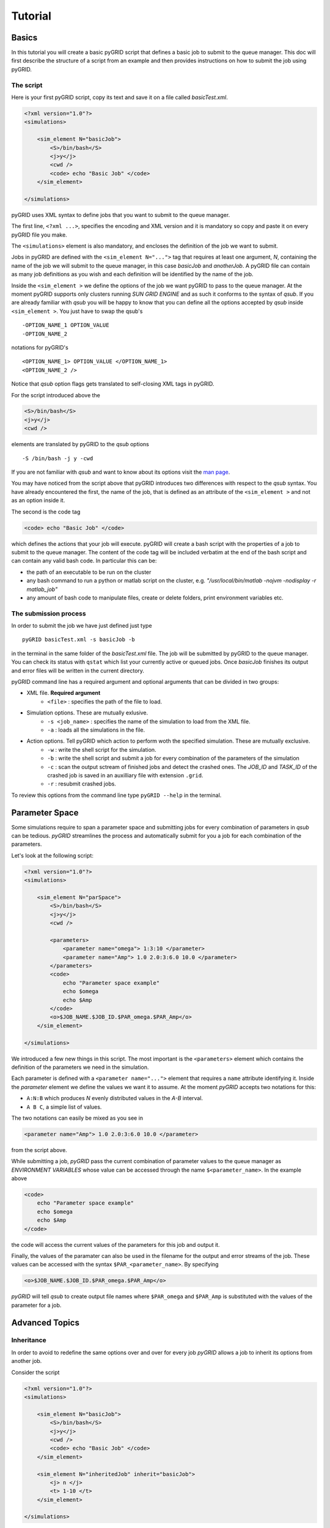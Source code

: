 Tutorial
========

Basics
------

In this tutorial you will create a basic pyGRID script that defines a basic job to submit
to the queue manager. This doc will first describe the structure of a script from an
example and then provides instructions on how to submit the job using pyGRID. 

The script
++++++++++

Here is your first pyGRID script, copy its text and save it on a file
called *basicTest.xml*.

.. code-block:: xml

    <?xml version="1.0"?>
    <simulations>
    
        <sim_element N="basicJob">
            <S>/bin/bash</S>
            <j>y</j>
            <cwd />
            <code> echo "Basic Job" </code> 
        </sim_element>
    
    </simulations>

pyGRID uses XML syntax to define jobs that you want to submit to the queue manager. 

The first line, ``<?xml ...>``, specifies the encoding and XML version and it is 
mandatory so copy and paste it on every pyGRID file you make.

The ``<simulations>`` element is also mandatory, and encloses the definition of the job 
we want to submit.

Jobs in pyGRID are defined with the ``<sim_element N="...">`` tag that requires at least
one argument, *N*, containing the name of the job we will submit to the queue manager, in
this case *basicJob* and *anotherJob*. A pyGRID file can contain as many 
job definitions as you wish and each definition will be identified by the name of the job.

Inside the ``<sim_element >`` we define the options of the job we want pyGRID to pass to
the queue manager. At the moment pyGRID supports only clusters running *SUN GRID ENGINE* 
and as such it conforms to the syntax of *qsub*. If you are already familiar with *qsub*
you will be happy to know that you can define all the options accepted by *qsub* inside
``<sim_element >``. You just have to swap the qsub's ::
    
    -OPTION_NAME_1 OPTION_VALUE
    -OPTION_NAME_2
     
notations for pyGRID's ::

    <OPTION_NAME_1> OPTION_VALUE </OPTION_NAME_1>
    <OPTION_NAME_2 />
    
Notice that *qsub* option flags gets translated to self-closing XML tags in pyGRID.

For the script introduced above the 

.. code-block:: xml
    
    <S>/bin/bash</S>
    <j>y</j>
    <cwd />
    
elements are translated by pyGRID to the *qsub* options

::

    -S /bin/bash -j y -cwd
    
If you are not familiar with *qsub* and want to know about its options visit the 
`man page <http://gridscheduler.sourceforge.net/htmlman/htmlman1/qsub.html>`_.

You may have noticed from the script above that pyGRID introduces two differences with 
respect to the *qsub* syntax. You have already encountered the first, the name of the job,
that is defined as an attribute of the ``<sim_element >`` and not as an option inside it.

The second is the code tag

.. code-block:: xml
    
    <code> echo "Basic Job" </code> 

which defines the actions that your job will execute. pyGRID will create a bash script
with the properties of a job to submit to the queue manager. The content of the code tag 
will be included verbatim at the end of the bash script and can contain any valid bash code.
In particular this can be:

* the path of an executable to be run on the cluster
* any bash command to run a python or matlab script on the cluster, e.g. *"/usr/local/bin/matlab -nojvm -nodisplay -r matlab_job"*
* any amount of bash code to manipulate files, create or delete folders, print environment variables etc.

The submission process
++++++++++++++++++++++

In order to submit the job we have just defined just type

::

    pyGRID basicTest.xml -s basicJob -b

in the terminal in the same folder of the *basicTest.xml* file. The job will be submitted 
by pyGRID to the queue manager. You can check its status with ``qstat`` which list your
currently active or queued jobs. Once *basicJob* finishes its output and error files will
be written in the current directory.

pyGRID command line has a required argument and optional arguments that can be divided in
two groups:

* XML file. **Required argument**
    * ``<file>`` : specifies the path of the file to load.
* Simulation options. These are mutually exlusive.
    * ``-s <job_name>`` : specifies the name of the simulation to load from the XML file.
    * ``-a`` : loads all the simulations in the file.
* Action options. Tell pyGRID which action to perform woth the specified simulation. These are mutually exclusive.
    * ``-w`` : write the shell script for the simulation.
    * ``-b`` : write the shell script and submit a job for every combination of the parameters of the simulation
    * ``-c`` : scan the output sctream of finished jobs and detect the crashed ones. The *JOB_ID* and *TASK_ID* of the crashed job is saved in an auxilliary file with extension ``.grid``.
    * ``-r`` : resubmit crashed jobs.

To review this options from the command line type ``pyGRID --help`` in the terminal.

Parameter Space
---------------

Some simulations require to span a parameter space and submitting jobs for every
combination of parameters in *qsub* can be tedious. *pyGRID* streamlines the process and
automatically submit for you a job for each combination of the parameters.

Let's look at the following script:

.. code-block:: xml

    <?xml version="1.0"?>
    <simulations>
    
        <sim_element N="parSpace">
            <S>/bin/bash</S>
            <j>y</j>
            <cwd />
               
            <parameters>
                <parameter name="omega"> 1:3:10 </parameter>
                <parameter name="Amp"> 1.0 2.0:3:6.0 10.0 </parameter>
            </parameters>
            <code>
                echo "Parameter space example"
                echo $omega
                echo $Amp 
            </code>
            <o>$JOB_NAME.$JOB_ID.$PAR_omega.$PAR_Amp</o>
        </sim_element>
        
    </simulations>
    
We introduced a few new things in this script. The most important is the ``<parameters>``
element which contains the definition of the parameters we need in the simulation.

Each parameter is defined with a ``<parameter name="...">`` element that requires a 
``name`` attribute identifying it. Inside the *parameter* element we define the values
we want it to assume. At the moment *pyGRID* accepts two notations for this:

* ``A:N:B`` which produces *N* evenly distributed values in the *A-B* interval.
* ``A B C``, a simple list of values.

The two notations can easily be mixed as you see in 

.. code-block:: xml

    <parameter name="Amp"> 1.0 2.0:3:6.0 10.0 </parameter>
    
from the script above.

While submitting a job, *pyGRID* pass the current combination of parameter values to the
queue manager as *ENVIRONMENT VARIABLES* whose value can be accessed through the name
``$<parameter_name>``. In the example above

.. code-block:: xml

    <code>
        echo "Parameter space example"
        echo $omega
        echo $Amp 
    </code>
    
the code will access the current values of the parameters for this job and output it.

Finally, the values of the paramater can also be used in the filename for the output and
error streams of the job. These values can be accessed with the syntax
``$PAR_<parameter_name>``. By specifying

.. code-block:: xml

    <o>$JOB_NAME.$JOB_ID.$PAR_omega.$PAR_Amp</o>

*pyGRID* will tell *qsub* to create output file names where ``$PAR_omega`` and 
``$PAR_Amp`` is substituted with the values of the parameter for a job.

Advanced Topics
---------------

Inheritance
+++++++++++

In order to avoid to redefine the same options over and over for every job *pyGRID*
allows a job to inherit its options from another job.

Consider the script

.. code-block:: xml

    <?xml version="1.0"?>
    <simulations>
    
        <sim_element N="basicJob">
            <S>/bin/bash</S>
            <j>y</j>
            <cwd />
            <code> echo "Basic Job" </code> 
        </sim_element>
        
        <sim_element N="inheritedJob" inherit="basicJob">
            <j> n </j>
            <t> 1-10 </t> 
        </sim_element>
    
    </simulations>

In ``<sim_element N="inheritedJob" inherit="basicJob">`` we have introduced the attribute
**inherit** which tells *pyGRID* to load the options of *basicJob* first and then add or
overwrite them with the options of *inheritedJob*. 

In case *inheritedJob* will overwrite the *j* option from *basicJob* and add the *t* 
option which has the effect to make it an array job.

Post Processing
+++++++++++++++

Sometimes when running array jobs or simulations that span a parameter space waiting for
all the jobs to finish before doing the data analysis is tedious. For this reason *pyGRID*
make it easy to define dependencies between jobs so that when a group of simulations
finishes another job is automatically executed.

Look at the script

.. code-block:: xml

    <?xml version="1.0"?>
    <simulations>
    
        <sim_element N="parSpace" post_processing="postProcJob">
            <S>/bin/bash</S>
            <j>y</j>
            <cwd />
               
            <parameters>
                <parameter name="omega"> 1:3:10 </parameter>
                <parameter name="Amp"> 1.0 2.0:3:6.0 10.0 </parameter>
            </parameters>
            <code>
                echo "Parameter space example"
                echo $omega
                echo $Amp 
            </code>
            <o>$JOB_NAME.$JOB_ID.$PAR_omega.$PAR_Amp</o>
        </sim_element>
        
        <sim_element N="postProcJob">
            <cwd />
            <S>/bin/bash</S>
            <j>y</j>
            <code> echo "All of the parSpace jobs have finished" </code>
        </sim_element>
        
    </simulations>
    
where we have introduced the attribute **post_processing**, containing the name of
another *sim_element* in the script. When you specify **post_processing** *pyGRID* will
submit all the jobs for *parSpace* first and then submit the *postProcJob* telling
*qsub* not to execute it until all the *parSpace* jobs have finished.

.. warning::

    The post_processing job will not execute if any of the jobs it depends on exits because of an error.